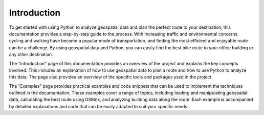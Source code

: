 Introduction
============

To get started with using Python to analyze geospatial data and plan the perfect route to your destination, this documentation provides a step-by-step guide to the process. With increasing traffic and environmental concerns, cycling and walking have become a popular mode of transportation, and finding the most efficient and enjoyable route can be a challenge. By using geospatial data and Python, you can easily find the best bike route to your office building or any other destination.

The "Introduction" page of this documentation provides an overview of the project and explains the key concepts involved. This includes an explanation of how to use geospatial data to plan a route and how to use Python to analyze this data. The page also provides an overview of the specific tools and packages used in the project.

The "Examples" page provides practical examples and code snippets that can be used to implement the techniques outlined in the documentation. These examples cover a range of topics, including loading and manipulating geospatial data, calculating the best route using OSMnx, and analyzing building data along the route. Each example is accompanied by detailed explanations and code that can be easily adapted to suit your specific needs.
